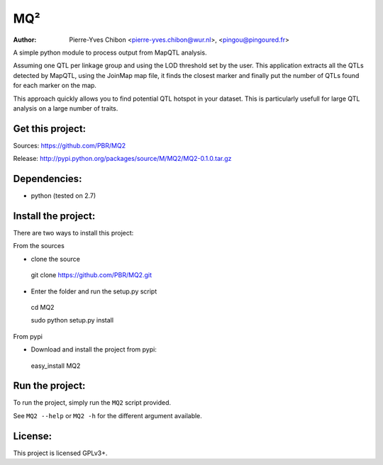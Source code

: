 MQ²
===

:Author: Pierre-Yves Chibon <pierre-yves.chibon@wur.nl>, <pingou@pingoured.fr>


A simple python module to process output from MapQTL analysis.

Assuming one QTL per linkage group and using the LOD threshold set by the user.
This application extracts all the QTLs detected by MapQTL, using the JoinMap
map file, it finds the closest marker and finally put the number of QTLs found
for each marker on the map.

This approach quickly allows you to find potential QTL hotspot in your
dataset. This is particularly usefull for large QTL analysis on a
large number of traits.

Get this project:
-----------------
Sources:  https://github.com/PBR/MQ2

Release: http://pypi.python.org/packages/source/M/MQ2/MQ2-0.1.0.tar.gz


Dependencies:
-------------
- python (tested on 2.7)


Install the project:
--------------------

There are two ways to install this project:

From the sources

* clone the source
 git clone https://github.com/PBR/MQ2.git
* Enter the folder and run the setup.py script
 cd MQ2

 sudo python setup.py install

From pypi

* Download and install the project from pypi:
 easy_install MQ2


Run the project:
----------------

To run the project, simply run the ``MQ2`` script provided.

See ``MQ2 --help`` or ``MQ2 -h`` for the different argument available.


License:
--------

This project is licensed GPLv3+.
